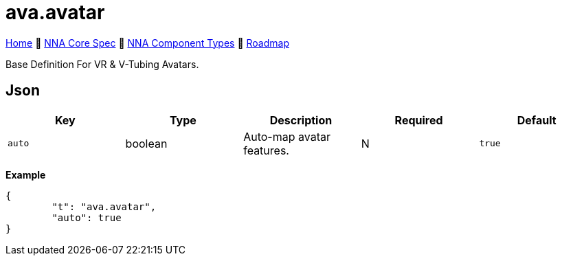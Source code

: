 // Licensed under CC-BY-4.0 (<https://creativecommons.org/licenses/by/4.0/>)

= ava.avatar
:homepage: https://github.com/emperorofmars/stf
:keywords: nna, 3d, fbx, extension, fileformat, format, interchange, interoperability
:hardbreaks-option:
:idprefix:
:idseparator: -
:library: Asciidoctor
:table-caption!:
ifdef::env-github[]
:tip-caption: :bulb:
:note-caption: :information_source:
endif::[]

link:../../readme.adoc[Home] 🔶 link:../../nna_spec.adoc[NNA Core Spec] 🔶 link:../../nna_component_types.adoc[NNA Component Types] 🔶 link:../../roadmap.adoc[Roadmap]

Base Definition For VR & V-Tubing Avatars.

== Json
[caption=,title=""]
[cols=5*]
|===
| Key | Type | Description | Required | Default

| `auto` | boolean | Auto-map avatar features. | N | `true`
|===

**Example**
[,json]
----
{
	"t": "ava.avatar",
	"auto": true
}
----
